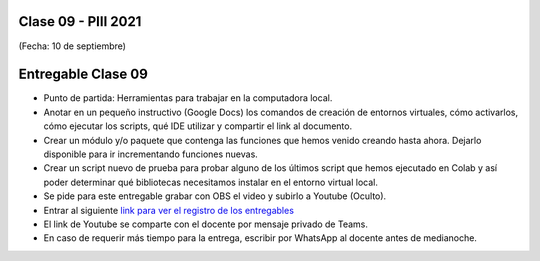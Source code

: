 .. -*- coding: utf-8 -*-

.. _rcs_subversion:

Clase 09 - PIII 2021
====================
(Fecha: 10 de septiembre)


Entregable Clase 09
===================

- Punto de partida: Herramientas para trabajar en la computadora local.
- Anotar en un pequeño instructivo (Google Docs) los comandos de creación de entornos virtuales, cómo activarlos, cómo ejecutar los scripts, qué IDE utilizar y compartir el link al documento.
- Crear un módulo y/o paquete que contenga las funciones que hemos venido creando hasta ahora. Dejarlo disponible para ir incrementando funciones nuevas.
- Crear un script nuevo de prueba para probar alguno de los últimos script que hemos ejecutado en Colab y así poder determinar qué bibliotecas necesitamos instalar en el entorno virtual local.
- Se pide para este entregable grabar con OBS el video y subirlo a Youtube (Oculto).
- Entrar al siguiente `link para ver el registro de los entregables <https://docs.google.com/spreadsheets/d/1Qpp9mmUwuIUEbvrd_oqsQGuPOO9i1YPlHa_wBWTS6co/edit?usp=sharing>`_ 
- El link de Youtube se comparte con el docente por mensaje privado de Teams.
- En caso de requerir más tiempo para la entrega, escribir por WhatsApp al docente antes de medianoche.

